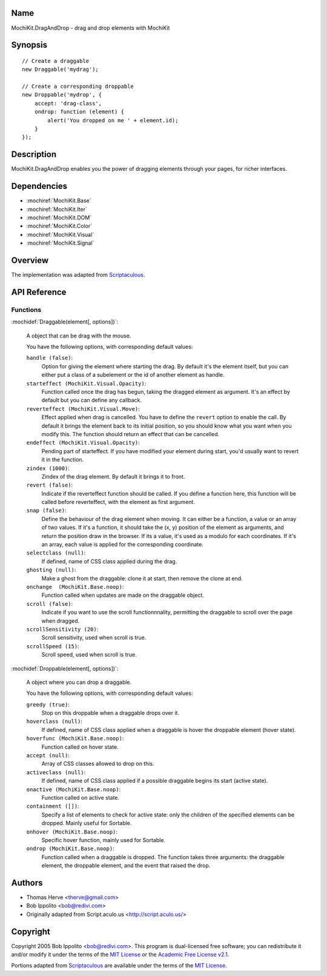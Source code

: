 .. title:: MochiKit.DragAndDrop - drag and drop elements with MochiKit

Name
====

MochiKit.DragAndDrop - drag and drop elements with MochiKit

Synopsis
========

::

    // Create a draggable
    new Draggable('mydrag');

    // Create a corresponding droppable
    new Droppable('mydrop', {
        accept: 'drag-class',
        ondrop: function (element) {
            alert('You dropped on me ' + element.id);
        }
    });

Description
===========

MochiKit.DragAndDrop enables you the power of dragging elements through your
pages, for richer interfaces.

Dependencies
============

- :mochiref:`MochiKit.Base`
- :mochiref:`MochiKit.Iter`
- :mochiref:`MochiKit.DOM`
- :mochiref:`MochiKit.Color`
- :mochiref:`MochiKit.Visual`
- :mochiref:`MochiKit.Signal`

Overview
========

The implementation was adapted from Scriptaculous_.

.. _Scriptaculous: http://script.aculo.us

API Reference
=============

Functions
---------

:mochidef:`Draggable(element[, options])`:

    A object that can be drag with the mouse.

    You have the following options, with corresponding default values:

    ``handle (false)``:
        Option for giving the element where starting the drag. By default it's
        the element itself, but you can either put a class of a subelement or
        the id of another element as handle.

    ``starteffect (MochiKit.Visual.Opacity)``:
        Function called once the drag has begun, taking the dragged element as
        argument. It's an effect by default but you can define any callback.
        
    ``reverteffect (MochiKit.Visual.Move)``:
        Effect applied when drag is cancelled. You have to define the 
        ``revert`` option to enable the call. By default it brings the element
        back to its initial position, so you should know what you want when
        you modify this. The function should return an effect that can be
        cancelled.
        
    ``endeffect (MochiKit.Visual.Opacity)``:
        Pending part of starteffect. If you have modified your element during
        start, you'd usually want to revert it in the function.
    
    ``zindex (1000)``:
        Zindex of the drag element. By default it brings it to front.

    ``revert (false)``:
        Indicate if the reverteffect function should be called. If you define 
        a function here, this function will be called before reverteffect, with
        the element as first argument.
    
    ``snap (false)``:
        Define the behaviour of the drag element when moving. It can either be
        a function, a value or an array of two values. If it's a function, it
        should take the (x, y) position of the element as arguments, and return
        the position draw in the browser. If its a value, it's used as a modulo
        for each coordinates. If it's an array, each value is applied for the
        corresponding coordinate.
    
    ``selectclass (null)``:
        If defined, name of CSS class applied during the drag.
    
    ``ghosting (null)``:
        Make a ghost from the draggable: clone it at start, then remove the 
        clone at end.
    
    ``onchange  (MochiKit.Base.noop)``:
        Function called when updates are made on the draggable object.

    ``scroll (false)``:
        Indicate if you want to use the scroll functionnnality, permitting the
        draggable to scroll over the page when dragged.
    
    ``scrollSensitivity (20)``:
        Scroll sensitivity, used when scroll is true.
    
    ``scrollSpeed (15)``:
        Scroll speed, used when scroll is true.


:mochidef:`Droppable(element[, options])`:

    A object where you can drop a draggable.

    You have the following options, with corresponding default values:

    ``greedy (true)``:
        Stop on this droppable when a draggable drops over it.
    
    ``hoverclass (null)``:
        If defined, name of CSS class applied when a draggable is hover the
        droppable element (hover state).
    
    ``hoverfunc (MochiKit.Base.noop)``:
        Function called on hover state.

    ``accept (null)``:
        Array of CSS classes allowed to drop on this.

    ``activeclass (null)``:
        If defined, name of CSS class applied if a possible draggable begins
        its start (active state).
    
    ``onactive (MochiKit.Base.noop)``:
        Function called on active state.

    ``containment ([])``:
        Specify a list of elements to check for active state:
        only the children of the specified elements can be dropped. Mainly 
        useful for Sortable.

    ``onhover (MochiKit.Base.noop)``:
        Specific hover function, mainly used for Sortable.
    
    ``ondrop (MochiKit.Base.noop)``:
        Function called when a draggable is dropped. The function takes three
        arguments: the draggable element, the droppable element, and the event
        that raised the drop.

Authors
=======

- Thomas Herve <therve@gmail.com>
- Bob Ippolito <bob@redivi.com>
- Originally adapted from Script.aculo.us <http://script.aculo.us/>

Copyright
=========

Copyright 2005 Bob Ippolito <bob@redivi.com>.  This program is dual-licensed
free software; you can redistribute it and/or modify it under the terms of the
`MIT License`_ or the `Academic Free License v2.1`_.

.. _`MIT License`: http://www.opensource.org/licenses/mit-license.php
.. _`Academic Free License v2.1`: http://www.opensource.org/licenses/afl-2.1.php

Portions adapted from `Scriptaculous`_ are available under the terms of the
`MIT License`_.


